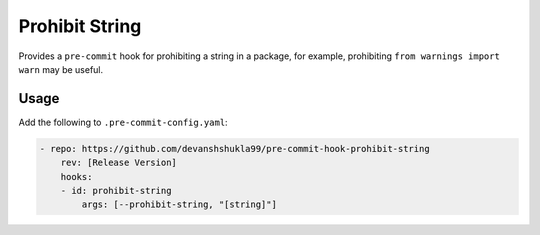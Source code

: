 ===============
Prohibit String
===============

|build|

Provides a ``pre-commit`` hook for prohibiting a string in a package, for example,
prohibiting ``from warnings import warn`` may be useful.


Usage
------

Add the following to ``.pre-commit-config.yaml``:

.. code-block:: console

    - repo: https://github.com/devanshshukla99/pre-commit-hook-prohibit-string
        rev: [Release Version]
        hooks:
        - id: prohibit-string
            args: [--prohibit-string, "[string]"]


.. |build| image:: https://github.com/devanshshukla99/pre-commit-hook-prohibit-string/actions/workflows/main.yml/badge.svg
